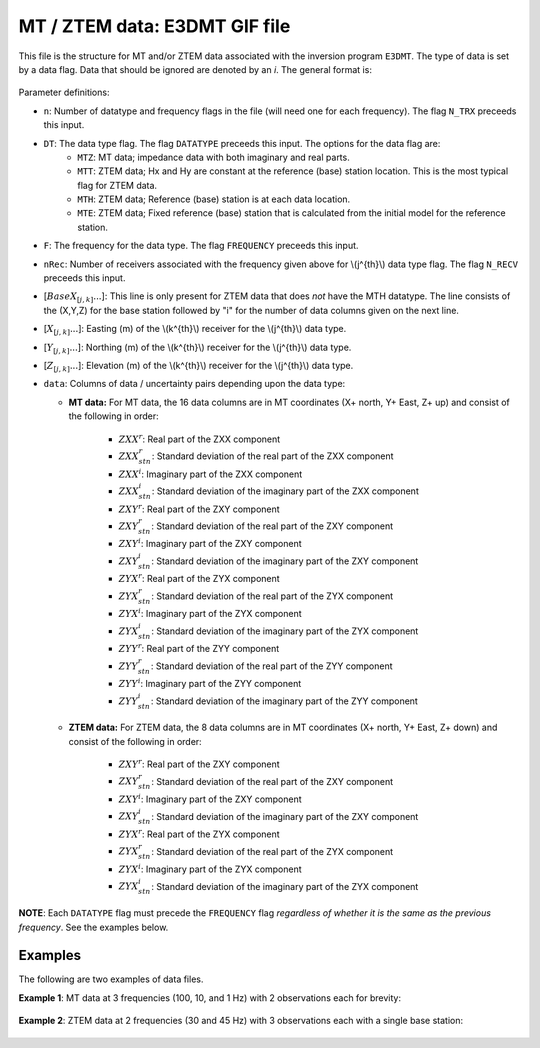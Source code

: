 .. _e3dmtfile:

MT / ZTEM data: E3DMT GIF file
==============================

This file is the structure for MT and/or ZTEM data associated with the inversion program ``E3DMT``. The type of data is set by a data flag. Data that should be ignored are denoted by an *i*. The general format is:


.. figure:: ../../images/e3dmtfile.png
    :align: center
    :width: 400


Parameter definitions:

- ``n``: Number of datatype and frequency flags in the file (will need one for each frequency). The flag ``N_TRX`` preceeds this input.
  
- ``DT``: The data type flag. The flag ``DATATYPE`` preceeds this input. The options for the data flag are:
    - ``MTZ``: MT data; impedance data with both imaginary and real parts.
    - ``MTT``: ZTEM data; Hx and Hy are constant at the reference (base) station location. This is the most typical flag for ZTEM data.
    - ``MTH``: ZTEM data; Reference (base) station is at each data location.
    - ``MTE``: ZTEM data; Fixed reference (base) station that is calculated from the initial model for the reference station.

- ``F``: The frequency for the data type.  The flag ``FREQUENCY`` preceeds this input.

- ``nRec``: Number of receivers associated with the frequency given above for \\(j^{th}\\) data type flag. The flag ``N_RECV`` preceeds this input.

- [:math:`BaseX_{[j,k]} ...`]: This line is only present for ZTEM data that does *not* have the MTH datatype. The line consists of the (X,Y,Z) for the base station followed by "i" for the number of data columns given on the next line.

- [:math:`X_{[j,k]} ...`]: Easting (m) of the \\(k^{th}\\) receiver for the \\(j^{th}\\) data type.

- [:math:`Y_{[j,k]} ...`]: Northing (m) of the \\(k^{th}\\) receiver for the \\(j^{th}\\) data type.

- [:math:`Z_{[j,k]} ...`]: Elevation (m) of the \\(k^{th}\\) receiver for the \\(j^{th}\\) data type.
  
- ``data``: Columns of data / uncertainty pairs depending upon the data type:

  - **MT data:** For MT data, the 16 data columns are in MT coordinates (X+ north, Y+ East, Z+ up) and consist of the following in order:
  
     - :math:`ZXX^r`: Real part of the ZXX component
     
     - :math:`ZXX^r_{stn}`: Standard deviation of the real part of the ZXX component       

     - :math:`ZXX^i`: Imaginary part of the ZXX component
     
     - :math:`ZXX^i_{stn}`: Standard deviation of the imaginary part of the ZXX component       

     - :math:`ZXY^r`: Real part of the ZXY component
     
     - :math:`ZXY^r_{stn}`: Standard deviation of the real part of the ZXY component       

     - :math:`ZXY^i`: Imaginary part of the ZXY component
     
     - :math:`ZXY^i_{stn}`: Standard deviation of the imaginary part of the ZXY component  

     - :math:`ZYX^r`: Real part of the ZYX component
     
     - :math:`ZYX^r_{stn}`: Standard deviation of the real part of the ZYX component       

     - :math:`ZYX^i`: Imaginary part of the ZYX component
     
     - :math:`ZYX^i_{stn}`: Standard deviation of the imaginary part of the ZYX component  

     - :math:`ZYY^r`: Real part of the ZYY component
     
     - :math:`ZYY^r_{stn}`: Standard deviation of the real part of the ZYY component       

     - :math:`ZYY^i`: Imaginary part of the ZYY component
     
     - :math:`ZYY^i_{stn}`: Standard deviation of the imaginary part of the ZYY component  
     

  - **ZTEM data:** For ZTEM data, the 8 data columns are in MT coordinates (X+ north, Y+ East, Z+ down) and consist of the following in order:
  
     - :math:`ZXY^r`: Real part of the ZXY component
     
     - :math:`ZXY^r_{stn}`: Standard deviation of the real part of the ZXY component       

     - :math:`ZXY^i`: Imaginary part of the ZXY component
     
     - :math:`ZXY^i_{stn}`: Standard deviation of the imaginary part of the ZXY component  

     - :math:`ZYX^r`: Real part of the ZYX component
     
     - :math:`ZYX^r_{stn}`: Standard deviation of the real part of the ZYX component       

     - :math:`ZYX^i`: Imaginary part of the ZYX component
     
     - :math:`ZYX^i_{stn}`: Standard deviation of the imaginary part of the ZYX component  
    

**NOTE**: Each ``DATATYPE`` flag must precede the ``FREQUENCY`` flag *regardless of whether it is the same as the previous frequency*. See the examples below.


Examples
--------

The following are two examples of data files.

**Example 1**: MT data at 3 frequencies (100, 10, and 1 Hz) with 2 observations each for brevity:

.. figure:: ../../images/e3dmtEx1.png
    :align: center
    :width: 400


**Example 2**: ZTEM data at 2 frequencies (30 and 45 Hz) with 3 observations each with a single base station:

.. figure:: ../../images/e3dmtEx2.png
    :align: center
    :width: 400



